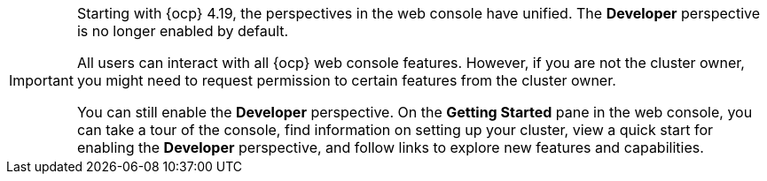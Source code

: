 // Snippet included in the following assemblies and modules:
//
// * getting-started/openshift-overview.adoc
// * web_console/web-console-overview.adoc
// * modules/viewing-stats-collected-kubernetes-nmstate-op.adoc
// * modules/viewing-a-project-using-the-web-console.adoc
// * modules/red-hat-marketplace-features.adoc

:_mod-docs-content-type: SNIPPET

[IMPORTANT]
====
Starting with {ocp} 4.19, the perspectives in the web console have unified. The *Developer* perspective is no longer enabled by default.

All users can interact with all 
ifndef::openshift-rosa[]
{ocp} 
endif::openshift-rosa[]
ifdef::openshift-rosa[]
{rosa-classic-short} 
endif::openshift-rosa[]
web console features. However, if you are not the cluster owner, you might need to request permission to certain features from the cluster owner.

You can still enable the *Developer* perspective. On the *Getting Started* pane in the web console, you can take a tour of the console, find information on setting up your cluster, view a quick start for enabling the *Developer* perspective, and follow links to explore new features and capabilities.
====